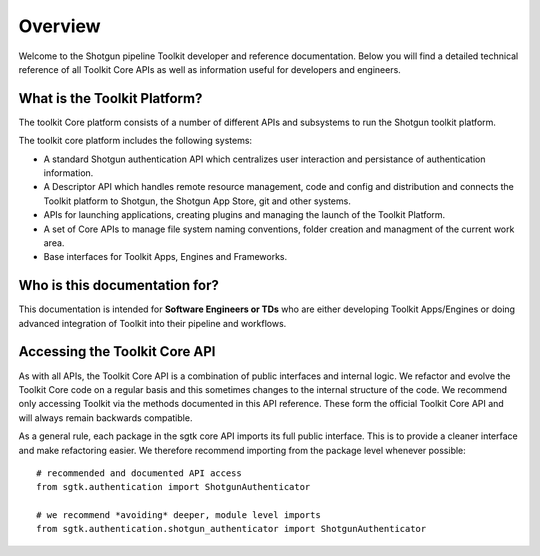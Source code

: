 Overview
####################################################

Welcome to the Shotgun pipeline Toolkit developer and reference documentation.
Below you will find a detailed technical reference of all Toolkit Core APIs as well
as information useful for developers and engineers.

What is the Toolkit Platform?
----------------------------------------

The toolkit Core platform consists of a number of different APIs and subsystems
to run the Shotgun toolkit platform.

.. image:: ./resources/overview/overview.png
    :width: 650px
    :align: center

The toolkit core platform includes the following systems:

- A standard Shotgun authentication API which centralizes user interaction
  and persistance of authentication information.

- A Descriptor API which handles remote resource management, code and
  config and distribution and connects the Toolkit platform to
  Shotgun, the Shotgun App Store, git and other systems.

- APIs for launching applications, creating plugins and managing
  the launch of the Toolkit Platform.

- A set of Core APIs to manage file system naming conventions,
  folder creation and managment of the current work area.

- Base interfaces for Toolkit Apps, Engines and Frameworks.


Who is this documentation for?
----------------------------------------

This documentation is intended for **Software Engineers or TDs** who
are either developing Toolkit Apps/Engines or doing advanced integration
of Toolkit into their pipeline and workflows.

Accessing the Toolkit Core API
----------------------------------------

As with all APIs, the Toolkit Core API is a combination of public interfaces
and internal logic. We refactor and evolve the Toolkit Core code on a regular
basis and this sometimes changes to the internal structure of the code.
We  recommend only accessing Toolkit via the methods
documented in this API reference. These form the official Toolkit Core API
and will always remain backwards compatible.

As a general rule, each package in the sgtk core API imports its
full public interface. This is to provide a cleaner interface and
make refactoring easier. We therefore recommend importing from the
package level whenever possible::

    # recommended and documented API access
    from sgtk.authentication import ShotgunAuthenticator

    # we recommend *avoiding* deeper, module level imports
    from sgtk.authentication.shotgun_authenticator import ShotgunAuthenticator


